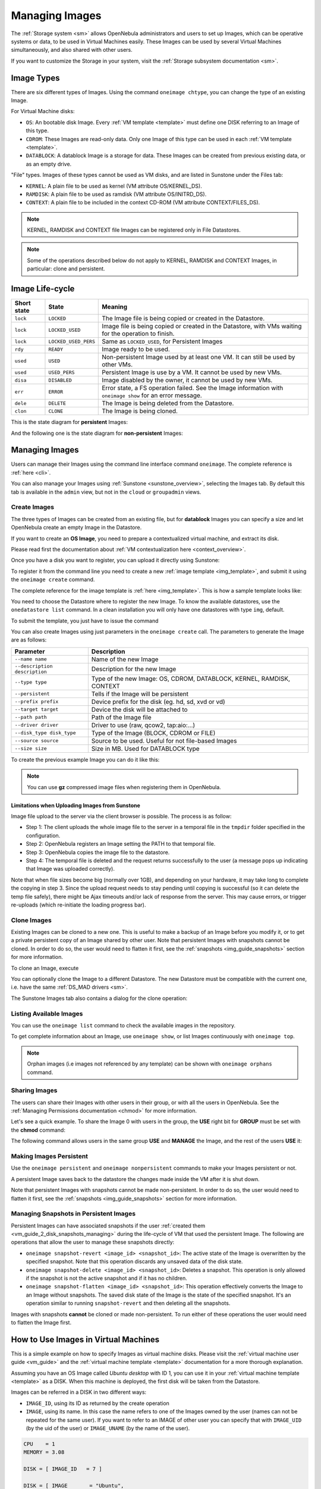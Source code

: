 .. _img_guide:

================
Managing Images
================

The :ref:`Storage system <sm>` allows OpenNebula administrators and users to set up Images, which can be operative systems or data, to be used in Virtual Machines easily. These Images can be used by several Virtual Machines simultaneously, and also shared with other users.

If you want to customize the Storage in your system, visit the :ref:`Storage subsystem documentation <sm>`.

Image Types
===========

There are six different types of Images. Using the command ``oneimage chtype``, you can change the type of an existing Image.

For Virtual Machine disks:

* ``OS``: An bootable disk Image. Every :ref:`VM template <template>` must define one DISK referring to an Image of this type.
* ``CDROM``: These Images are read-only data. Only one Image of this type can be used in each :ref:`VM template <template>`.
* ``DATABLOCK``: A datablock Image is a storage for data. These Images can be created from previous existing data, or as an empty drive.

"File" types. Images of these types cannot be used as VM disks, and are listed in Sunstone under the Files tab:

* ``KERNEL``: A plain file to be used as kernel (VM attribute OS/KERNEL\_DS).
* ``RAMDISK``: A plain file to be used as ramdisk (VM attribute OS/INITRD\_DS).
* ``CONTEXT``: A plain file to be included in the context CD-ROM (VM attribute CONTEXT/FILES\_DS).

.. note:: KERNEL, RAMDISK and CONTEXT file Images can be registered only in File Datastores.

.. note:: Some of the operations described below do not apply to KERNEL, RAMDISK and CONTEXT Images, in particular: clone and persistent.

.. _img_life_cycle_and_states:

Image Life-cycle
================

+-------------+----------------------+------------------------------------------------------------------------------------------------------------+
| Short state |        State         |                                                  Meaning                                                   |
+=============+======================+============================================================================================================+
| ``lock``    | ``LOCKED``           | The Image file is being copied or created in the Datastore.                                                |
+-------------+----------------------+------------------------------------------------------------------------------------------------------------+
| ``lock``    | ``LOCKED_USED``      | Image file is being copied or created in the Datastore, with VMs waiting for the operation to finish.      |
+-------------+----------------------+------------------------------------------------------------------------------------------------------------+
| ``lock``    | ``LOCKED_USED_PERS`` | Same as ``LOCKED_USED``, for Persistent Images                                                             |
+-------------+----------------------+------------------------------------------------------------------------------------------------------------+
| ``rdy``     | ``READY``            | Image ready to be used.                                                                                    |
+-------------+----------------------+------------------------------------------------------------------------------------------------------------+
| ``used``    | ``USED``             | Non-persistent Image used by at least one VM. It can still be used by other VMs.                           |
+-------------+----------------------+------------------------------------------------------------------------------------------------------------+
| ``used``    | ``USED_PERS``        | Persistent Image is use by a VM. It cannot be used by new VMs.                                             |
+-------------+----------------------+------------------------------------------------------------------------------------------------------------+
| ``disa``    | ``DISABLED``         | Image disabled by the owner, it cannot be used by new VMs.                                                 |
+-------------+----------------------+------------------------------------------------------------------------------------------------------------+
| ``err``     | ``ERROR``            | Error state, a FS operation failed. See the Image information with ``oneimage show`` for an error message. |
+-------------+----------------------+------------------------------------------------------------------------------------------------------------+
| ``dele``    | ``DELETE``           | The Image is being deleted from the Datastore.                                                             |
+-------------+----------------------+------------------------------------------------------------------------------------------------------------+
| ``clon``    | ``CLONE``            | The Image is being cloned.                                                                                 |
+-------------+----------------------+------------------------------------------------------------------------------------------------------------+

This is the state diagram for **persistent** Images:

|Persistent Image States|

And the following one is the state diagram for **non-persistent** Images:

|Non-Persistent Image States|

Managing Images
===============

Users can manage their Images using the command line interface command ``oneimage``. The complete reference is :ref:`here <cli>`.

You can also manage your Images using :ref:`Sunstone <sunstone_overview>`, selecting the Images tab. By default this tab is available in the ``admin`` view, but not in the ``cloud`` or ``groupadmin`` views.

Create Images
-------------

The three types of Images can be created from an existing file, but for **datablock** Images you can specify a size and let OpenNebula create an empty Image in the Datastore.

If you want to create an **OS Image**, you need to prepare a contextualized virtual machine, and extract its disk.

Please read first the documentation about :ref:`VM contextualization here <context_overview>`.

Once you have a disk you want to register, you can upload it directly using Sunstone:

|image3|

To register it from the command line you need to create a new :ref:`image template <img_template>`, and submit it using the ``oneimage create`` command.

The complete reference for the image template is :ref:`here <img_template>`. This is how a sample template looks like:

.. prompt:: text $ auto

    $ cat ubuntu_img.one
    NAME          = "Ubuntu"
    PATH          = "/home/cloud/images/ubuntu-desktop/disk.0"
    TYPE          = "OS"
    DESCRIPTION   = "Ubuntu desktop for students."

You need to choose the Datastore where to register the new Image. To know the available datastores, use the ``onedatastore list`` command. In a clean installation you will only have one datastores with type ``img``, default.

.. prompt:: text $ auto

    $ onedatastore list
      ID NAME                SIZE AVAIL CLUSTERS     IMAGES TYPE DS      TM      STAT
       0 system            145.2G 56%   0                 0 sys  -       shared  on
       1 default           145.2G 56%   0                 3 img  fs      shared  on
       2 files             145.2G 56%   0                 0 fil  fs      ssh     on


To submit the template, you just have to issue the command

.. prompt:: text $ auto

    $ oneimage create ubuntu_img.one --datastore default
    ID: 0

You can also create Images using just parameters in the ``oneimage create`` call. The parameters to generate the Image are as follows:

+-------------------------------+-----------------------------------------------------------------------+
|           Parameter           |                              Description                              |
+===============================+=======================================================================+
| ``--name name``               | Name of the new Image                                                 |
+-------------------------------+-----------------------------------------------------------------------+
| ``--description description`` | Description for the new Image                                         |
+-------------------------------+-----------------------------------------------------------------------+
| ``--type type``               | Type of the new Image: OS, CDROM, DATABLOCK, KERNEL, RAMDISK, CONTEXT |
+-------------------------------+-----------------------------------------------------------------------+
| ``--persistent``              | Tells if the Image will be persistent                                 |
+-------------------------------+-----------------------------------------------------------------------+
| ``--prefix prefix``           | Device prefix for the disk (eg. hd, sd, xvd or vd)                    |
+-------------------------------+-----------------------------------------------------------------------+
| ``--target target``           | Device the disk will be attached to                                   |
+-------------------------------+-----------------------------------------------------------------------+
| ``--path path``               | Path of the Image file                                                |
+-------------------------------+-----------------------------------------------------------------------+
| ``--driver driver``           | Driver to use (raw, qcow2, tap:aio:...)                               |
+-------------------------------+-----------------------------------------------------------------------+
| ``--disk_type disk_type``     | Type of the Image (BLOCK, CDROM or FILE)                              |
+-------------------------------+-----------------------------------------------------------------------+
| ``--source source``           | Source to be used. Useful for not file-based Images                   |
+-------------------------------+-----------------------------------------------------------------------+
| ``--size size``               | Size in MB. Used for DATABLOCK type                                   |
+-------------------------------+-----------------------------------------------------------------------+

To create the previous example Image you can do it like this:

.. prompt:: text $ auto

    $ oneimage create --datastore default --name Ubuntu --path /home/cloud/images/ubuntu-desktop/disk.0 \
      --description "Ubuntu desktop for students."

.. note:: You can use **gz** compressed image files when registering them in OpenNebula.

.. _sunstone_upload_images:

Limitations when Uploading Images from Sunstone
~~~~~~~~~~~~~~~~~~~~~~~~~~~~~~~~~~~~~~~~~~~~~~~~~~~~~~~~~~~~~~~~~~~~~~~~~~~~~~~~

Image file upload to the server via the client browser is possible. The process is as follow:

-  Step 1: The client uploads the whole image file to the server in a temporal file in the ``tmpdir`` folder specified in the configuration.
-  Step 2: OpenNebula registers an Image setting the PATH to that temporal file.
-  Step 3: OpenNebula copies the image file to the datastore.
-  Step 4: The temporal file is deleted and the request returns successfully to the user (a message pops up indicating that Image was uploaded correctly).

Note that when file sizes become big (normally over 1GB), and depending on your hardware, it may take long to complete the copying in step 3. Since the upload request needs to stay pending until copying is successful (so it can delete the temp file safely), there might be Ajax timeouts and/or lack of response from the server. This may cause errors, or trigger re-uploads (which re-initiate the loading progress bar).

Clone Images
------------

Existing Images can be cloned to a new one. This is useful to make a backup of an Image before you modify it, or to get a private persistent copy of an Image shared by other user. Note that persistent Images with snapshots cannot be cloned. In order to do so, the user would need to flatten it first, see the :ref:`snapshots <img_guide_snapshots>` section for more information.

To clone an Image, execute

.. prompt:: text $ auto

    $ oneimage clone Ubuntu new_image

You can optionally clone the Image to a different Datastore. The new Datastore must be compatible with the current one, i.e. have the same :ref:`DS_MAD drivers <sm>`.

.. prompt:: text $ auto

    $ oneimage clone Ubuntu new_image --datastore new_img_ds

The Sunstone Images tab also contains a dialog for the clone operation:

|sunstone_image_clone|

Listing Available Images
------------------------

You can use the ``oneimage list`` command to check the available images in the repository.

.. prompt:: text $ auto

    $ oneimage list
      ID USER       GROUP      NAME            DATASTORE     SIZE TYPE PER STAT RVMS
       0 oneadmin   oneadmin   ttylinux-vd     default       200M OS    No used    8
       1 johndoe    users      my-ubuntu-disk- default       200M OS   Yes used    1
       2 alice      testgroup  customized-ubun default       200M OS   Yes used    1

To get complete information about an Image, use ``oneimage show``, or list Images continuously with ``oneimage top``.

.. note:: Orphan images (i.e images not referenced by any template) can be shown with ``oneimage orphans`` command.

Sharing Images
-----------------

The users can share their Images with other users in their group, or with all the users in OpenNebula. See the :ref:`Managing Permissions documentation <chmod>` for more information.

Let's see a quick example. To share the Image 0 with users in the group, the **USE** right bit for **GROUP** must be set with the **chmod** command:

.. prompt:: text $ auto

    $ oneimage show 0
    ...
    PERMISSIONS
    OWNER          : um-
    GROUP          : ---
    OTHER          : ---

    $ oneimage chmod 0 640

    $ oneimage show 0
    ...
    PERMISSIONS
    OWNER          : um-
    GROUP          : u--
    OTHER          : ---

The following command allows users in the same group **USE** and **MANAGE** the Image, and the rest of the users **USE** it:

.. prompt:: text $ auto

    $ oneimage chmod 0 664

    $ oneimage show 0
    ...
    PERMISSIONS
    OWNER          : um-
    GROUP          : um-
    OTHER          : u--

.. _img_guide_persistent:

Making Images Persistent
------------------------

Use the ``oneimage persistent`` and ``oneimage nonpersistent`` commands to make your Images persistent or not.

A persistent Image saves back to the datastore the changes made inside the VM after it is shut down.

.. prompt:: text $ auto

    $ oneimage list
      ID USER     GROUP    NAME         DATASTORE     SIZE TYPE PER STAT  RVMS
       0 oneadmin oneadmin Ubuntu       default        10G   OS  No  rdy     0
    $ oneimage persistent Ubuntu
    $ oneimage list
      ID USER     GROUP    NAME         DATASTORE     SIZE TYPE PER STAT  RVMS
       0 oneadmin oneadmin Ubuntu       default        10G   OS Yes  rdy     0
    $ oneimage nonpersistent 0
    $ oneimage list
      ID USER     GROUP    NAME         DATASTORE     SIZE TYPE PER STAT  RVMS
       0 oneadmin oneadmin Ubuntu       default        10G   OS  No  rdy     0

Note that persistent Images with snapshots cannot be made non-persistent. In order to do so, the user would need to flatten it first, see the :ref:`snapshots <img_guide_snapshots>` section for more information.

.. _img_guide_snapshots:

Managing Snapshots in Persistent Images
---------------------------------------

Persistent Images can have associated snapshots if the user :ref:`created them <vm_guide_2_disk_snapshots_managing>` during the life-cycle of VM that used the persistent Image. The following are operations that allow the user to manage these snapshots directly:


* ``oneimage snapshot-revert <image_id> <snapshot_id>``: The active state of the Image is overwritten by the specified snapshot. Note that this operation discards any unsaved data of the disk state.
* ``oneimage snapshot-delete <image_id> <snapshot_id>``: Deletes a snapshot. This operation is only allowed if the snapshot is not the active snapshot and if it has no children.
* ``oneimage snapshot-flatten <image_id> <snapshot_id>``: This operation effectively converts the Image to an Image without snapshots. The saved disk state of the Image is the state of the specified snapshot. It's an operation similar to running ``snapshot-revert`` and then deleting all the snapshots.

Images with snapshots **cannot** be cloned or made non-persistent. To run either of these operations the user would need to flatten the Image first.

How to Use Images in Virtual Machines
=====================================

This is a simple example on how to specify Images as virtual machine disks. Please visit the :ref:`virtual machine user guide <vm_guide>` and the :ref:`virtual machine template <template>` documentation for a more thorough explanation.

Assuming you have an OS Image called *Ubuntu desktop* with ID 1, you can use it in your :ref:`virtual machine template <template>` as a DISK. When this machine is deployed, the first disk will be taken from the Datastore.

Images can be referred in a DISK in two different ways:

* ``IMAGE_ID``, using its ID as returned by the create operation
* ``IMAGE``, using its name. In this case the name refers to one of the Images owned by the user (names can not be repeated for the same user). If you want to refer to an IMAGE of other user you can specify that with ``IMAGE_UID`` (by the uid of the user) or ``IMAGE_UNAME`` (by the name of the user).

.. code-block:: none

    CPU    = 1
    MEMORY = 3.08

    DISK = [ IMAGE_ID   = 7 ]

    DISK = [ IMAGE       = "Ubuntu",
             IMAGE_UNAME = "oneadmin" ]

    DISK = [ type   = swap,
             size   = 1024  ]

    NIC    = [ NETWORK_ID = 1 ]
    NIC    = [ NETWORK_ID = 0 ]

    # FEATURES=[ acpi="no" ]

    GRAPHICS = [
      type    = "vnc",
      listen  = "1.2.3.4",
      port    = "5902"  ]


.. _img_guide_save_changes:

Save Changes
------------

Once the VM is deployed and changes are made to its disk, you can save those changes in two different ways:

* **Disk snapshots**, a snapshot of the disk state is saved, you can later revert to this saved state.
* **Disk save\_as**, the disk is copied to a new Image in the datastore. A new virtual machine can be started from it. The disk must be in a consistent state during the save\_as operation (e.g. by unmounting the disk from the VM).

A detailed description of this process is :ref:`described in section Virtual Machine Instances <vm_guide_2_disk_snapshots>`

.. _img_guide_files:

How to Use File Images in Virtual Machines
==========================================

.. _img_guide_kernel_and_ramdisk:

KERNEL and RAMDISK
------------------

KERNEL and RAMDISK type Images can be used in the OS/KERNEL_DS and OS/INITRD_DS attributes of the VM template. See the :ref:`complete reference <template_os_and_boot_options_section>` for more information.

Example:

.. code-block:: none

    OS = [ KERNEL_DS  = "$FILE[IMAGE=kernel3.6]",
           INITRD_DS  = "$FILE[IMAGE_ID=23]",
           ROOT       = "sda1",
           KERNEL_CMD = "ro console=tty1" ]

CONTEXT
-------

The :ref:`contextualization cdrom <context_overview>` can include CONTEXT type Images. Visit the :ref:`complete reference <template_context>` for more information.

.. code-block:: none

    CONTEXT = [
      FILES_DS   = "$FILE[IMAGE_ID=34] $FILE[IMAGE=kernel]",
    ]

.. |Persistent Image States| image:: /images/image-persistent.png
.. |Non-Persistent Image States| image:: /images/image-nonpersistent.png
.. |image3| image:: /images/sunstone_image_create.png
.. |sunstone_image_clone| image:: /images/sunstone_image_clone.png
